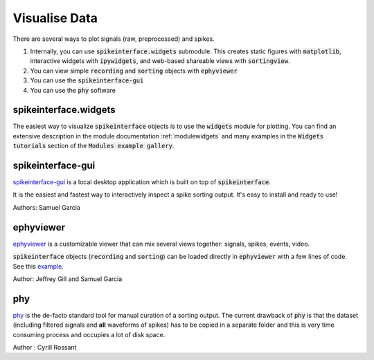 Visualise Data
==============

There are several ways to plot signals (raw, preprocessed) and spikes.

1. Internally, you can use :code:`spikeinterface.widgets` submodule.
   This creates static figures with :code:`matplotlib`, interactive widgets with :code:`ipywidgets`,
   and web-based shareable views with :code:`sortingview`.
2. You can view simple :code:`recording` and :code:`sorting` objects with :code:`ephyviewer`
3. You can use  the :code:`spikeinterface-gui`
4. You can use the :code:`phy` software


spikeinterface.widgets
----------------------

The easiest way to visualize :code:`spikeinterface` objects is to use the :code:`widgets` module for plotting.
You can find an extensive description in the module documentation :ref:`modulewidgets`
and many examples in the :code:`Widgets tutorials` section of the :code:`Modules example gallery`.

spikeinterface-gui
------------------

`spikeinterface-gui <https://github.com/SpikeInterface/spikeinterface-gui>`_ is a local desktop application
which is built on top of :code:`spikeinterface`.

It is the easiest and fastest way to interactively inspect a spike sorting output.
It's easy to install and ready to use!

Authors: Samuel Garcia

ephyviewer
----------

`ephyviewer <https://github.com/NeuralEnsemble/ephyviewer>`_ is a customizable viewer that can
mix several views together: signals, spikes, events, video.

:code:`spikeinterface` objects (:code:`recording` and :code:`sorting`) can be loaded directly in :code:`ephyviewer` with a few lines of code.
See this `example <https://ephyviewer.readthedocs.io/en/latest/examples.html#viewers-for-spikeinterface-objects>`_.

Author: Jeffrey Gill and Samuel Garcia

phy
---

`phy <https://github.com/cortex-lab/phy>`_ is the de-facto standard tool for manual curation of a sorting output.
The current drawback of :code:`phy` is that the dataset (including filtered signals and **all** waveforms of spikes) has to be copied
in a separate folder and this is very time consuming process and occupies a lot of disk space.

Author : Cyrill Rossant
